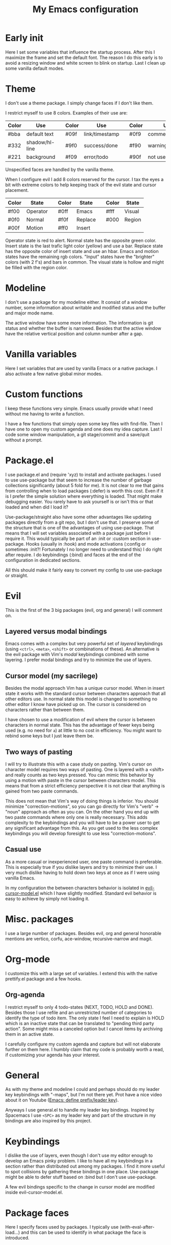 #+title: My Emacs configuration
#+options: toc:nil

* Early init

Here I set some variables that influence the startup process.
After this I maximize the frame and set the default font.
The reason I do this early is to avoid a resizing window and white screen to blink on startup.
Last I clean up some vanilla default modes.

* Theme

I don't use a theme package.
I simply change faces if I don't like them.

I restrict myself to use 8 colors.
Examples of their use are:
| Color | Use            |   | Color | Use            |   | Color | Use             |
|-------+----------------+---+-------+----------------+---+-------+-----------------|
| #bba  | default text   |   | #09f  | link/timestamp |   | #0f9  | comment/tags    |
| #332  | shadow/hl-line |   | #9f0  | success/done   |   | #f90  | warning/heading |
| #221  | background     |   | #f09  | error/todo     |   | #90f  | not used        |
|-------+----------------+---+-------+----------------+---+-------+-----------------|
Unspecified faces are handled by the vanilla theme.

When I configure evil I add 8 colors reserved for the cursor.
I tax the eyes a bit with extreme colors to help keeping track of the evil state and cursor placement.
| Color | State    |   | Color | State   |   | Color | State  |
|-------+----------+---+-------+---------+---+-------+--------|
| #f00  | Operator |   | #0ff  | Emacs   |   | #fff  | Visual |
| #0f0  | Normal   |   | #f0f  | Replace |   | #000  | Region |
| #00f  | Motion   |   | #ff0  | Insert  |   |       |        |
|-------+----------+---+-------+---------+---+-------+--------|
Operator state is red to alert.
Normal state has the opposite green color.
Insert state is the last trafic light color (yellow) and use a bar.
Replace state has the opposite color of insert state and use an hbar.
Emacs and motion states have the remaining rgb colors.
"Input" states have the "brighter" colors (with 2 f's) and bars in common.
The visual state is hollow and might be filled with the region color.

* Modeline

I don't use a package for my modeline either.
It consist of a window number, some information about writable and modified status and the buffer and major mode name.

The active window have some more information.
The information is git status and whether the buffer is narrowed.
Besides that the active window have the relative vertical position and column number after a gap.

* Vanilla variables

Here I set variables that are used by vanilla Emacs or a native package.
I also activate a few native global minor modes.

* Custom functions

I keep these functions very simple.
Emacs usually provide what I need without me having to write a function.

I have a few functions that simply open some key files with find-file.
Then I have one to open my custom agenda and one does my idea capture.
Last I code some window manipulation, a git stage/commit and a save/quit without a prompt.

* Package.el

I use package.el and (require 'xyz) to install and activate packages.
I used to use use-package but that seem to increase the number of garbage collections significantly (about 5 fold for me).
It is not clear to me that gains from controlling when to load packages (:defer) is worth this cost.
Even if it is I prefer the simple solution where everything is loaded.
That might make debugging easier.
You rarely have to ask yourself is or isn't this or that loaded and when did I load it?

Use-package/straight also have some other advantages like updating packages directly from a git repo, but I don't use that.
I preserve some of the structure that is one of the advantages of using use-package.
That means that I will set variables associated with a package just before I require it.
This would typically be part of an :init or :custom section in use-package.
Hooks (usually in :hook) and mode activations (:config or sometimes :init?! Fortunately I no longer need to understand this) I do right after require.
I do keybindings (:bind) and faces at the end of the configuration in dedicated sections.

All this should make it fairly easy to convert my config to use use-package or straight.

* Evil

This is the first of the 3 big packages (evil, org and general) I will comment on.

** Layered versus modal bindings

Emacs comes with a complex but very powerful set of /layered/ keybindings (using =<ctrl>=, =<meta>=, =<shift>= or combinations of these).
An alternative is the evil package with Vim's /modal/ keybindings combined with some layering.
I prefer modal bindings and try to minimize the use of layers.

** Cursor model (my sacrilege)

Besides the modal approach Vim has a unique cursor model.
When in insert state it works with the standard cursor between characters approach that all other editors use.
In normal state this model is changed to something no other editor I know have picked up on.
The cursor is considered on characters rather than between them.

I have chosen to use a modification of evil where the cursor is between characters in normal state.
This has the advantage of fewer keys being used (e.g. no need for =a=) at little to no cost in efficiency.
You might want to rebind some keys but I just leave them be.

** Two ways of pasting

I will try to illustrate this with a case study on pasting.
Vim's cursor on character model requires two ways of pasting.
One is layered with a <shift> and really counts as two keys pressed.
You can mimic this behavior by using a motion with paste in the cursor between characters model.
This means that from a strict efficiency perspective it is not clear that anything is gained from two paste commands.

This does not mean that Vim's way of doing things is inferior.
You should minimize "correction-motions", so you can go directly for Vim's "verb" -> "noun" approach as often as you can.
On the other hand you end up with two paste commands where only one is really necessary.
This adds complexity to the keybindings and you will have to be a power user to get any significant advantage from this.
As you get used to the less complex keybindings you will develop foresight to use less "correction-motions".

** Casual use

As a more casual or inexperienced user, one paste command is preferable.
This is especially true if you dislike layers and try to minimize their use.
I very much dislike having to hold down two keys at once as if I were using vanilla Emacs.

In my configuration the between characters behavior is isolated in [[https://www.dr-qubit.org/Evil_cursor_model.html][evil-cursor-model.el]] which I have slightly modified.
Standard evil behavior is easy to achieve by simply not loading it.

* Misc. packages

I use a large number of packages.
Besides evil, org and general honorable mentions are vertico, corfu, ace-window, recursive-narrow and magit.

* Org-mode

I customize this with a large set of variables.
I extend this with the native prettify.el package and a few hooks.

** Org-agenda

I restrict myself to only 4 todo-states (NEXT, TODO, HOLD and DONE).
Besides those I use refile and an unrestricted number of categories to identify the type of todo item.
The only state I feel I need to explain is HOLD which is an inactive state that can be translated to "pending third party action".
Some might miss a canceled option but I cancel items by archiving them in an active state.

I carefully configure my custom agenda and capture but will not elaborate further on them here.
I humbly claim that my code is probably worth a read, if customizing your agenda has your interest.

* General

As with my theme and modeline I could and perhaps should do my leader key keybindings with "-maps", but I'm not there yet.
Prot have a nice video about it on Youtube ([[https://www.youtube.com/watch?v=gojOZ3k1mmk][Emacs: define prefix/leader key]]).

Anyways I use general.el to handle my leader key bindings.
Inspired by Spacemacs I use =<SPC>= as my leader key and part of the structure in my bindings are also inspired by this project.

* Keybindings

I dislike the use of layers, even though I don't use my editor enough to develop an Emacs pinky problem.
I like to have all my keybindings in a section rather than distributed out among my packages.
I find it more useful to spot collisions by gathering these bindings in one place.
Use-package might be able to defer stuff based on :bind but I don't use use-package.

A few evil bindings specific to the change in cursor model are modified inside evil-cursor-model.el.

* Package faces

Here I specify faces used by packages.
I typically use (with-eval-after-load...) and this can be used to identify in what package the face is introduced.

* Vanilla hooks

I round my configuration of with a few hooks that is only tied to native packages.
